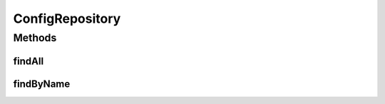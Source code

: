 .. java:import:: net.es.oscars.conf.ent EStartupConfig

.. java:import:: org.springframework.data.repository CrudRepository

.. java:import:: org.springframework.stereotype Repository

.. java:import:: java.util List

.. java:import:: java.util Optional

ConfigRepository
================

.. java:package:: net.es.oscars.conf.dao
   :noindex:

.. java:type:: @Repository public interface ConfigRepository extends CrudRepository<EStartupConfig, Long>

Methods
-------
findAll
^^^^^^^

.. java:method::  List<EStartupConfig> findAll()
   :outertype: ConfigRepository

findByName
^^^^^^^^^^

.. java:method::  Optional<EStartupConfig> findByName(String name)
   :outertype: ConfigRepository

